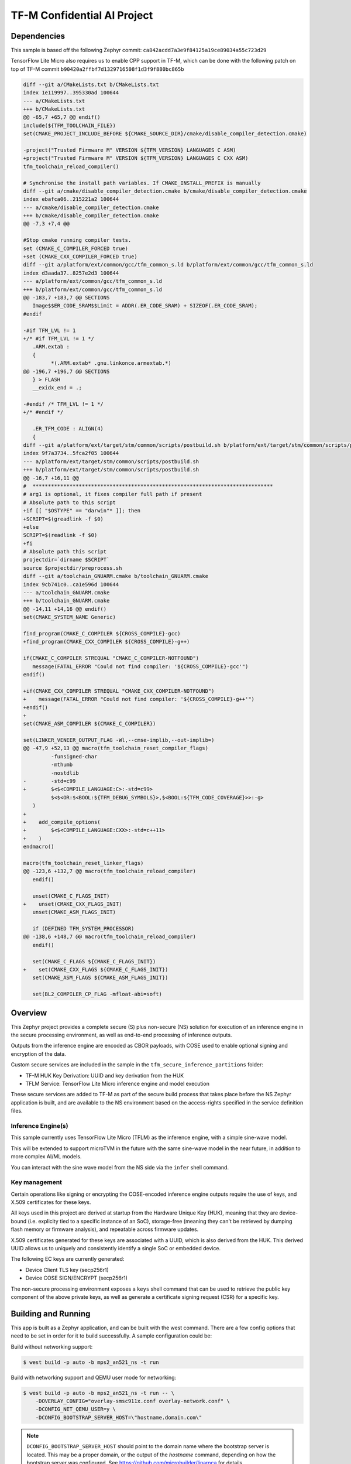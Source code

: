 .. _tfm_secure_inference:

TF-M Confidential AI Project
############################

Dependencies
************

This sample is based off the following Zephyr commit:
``ca842acdd7a3e9f84125a19ce89034a55c723d29``

TensorFlow Lite Micro also requires us to enable CPP support in TF-M, which
can be done with the following patch on top of TF-M commit
``b90420a2ffbf7d1329716508f1d3f9f880bc865b``

.. code-block::

   diff --git a/CMakeLists.txt b/CMakeLists.txt
   index 1e119997..395330ad 100644
   --- a/CMakeLists.txt
   +++ b/CMakeLists.txt
   @@ -65,7 +65,7 @@ endif()
   include(${TFM_TOOLCHAIN_FILE})
   set(CMAKE_PROJECT_INCLUDE_BEFORE ${CMAKE_SOURCE_DIR}/cmake/disable_compiler_detection.cmake)
   
   -project("Trusted Firmware M" VERSION ${TFM_VERSION} LANGUAGES C ASM)
   +project("Trusted Firmware M" VERSION ${TFM_VERSION} LANGUAGES C CXX ASM)
   tfm_toolchain_reload_compiler()
   
   # Synchronise the install path variables. If CMAKE_INSTALL_PREFIX is manually
   diff --git a/cmake/disable_compiler_detection.cmake b/cmake/disable_compiler_detection.cmake
   index ebafca06..215221a2 100644
   --- a/cmake/disable_compiler_detection.cmake
   +++ b/cmake/disable_compiler_detection.cmake
   @@ -7,3 +7,4 @@
   
   #Stop cmake running compiler tests.
   set (CMAKE_C_COMPILER_FORCED true)
   +set (CMAKE_CXX_COMPILER_FORCED true)
   diff --git a/platform/ext/common/gcc/tfm_common_s.ld b/platform/ext/common/gcc/tfm_common_s.ld
   index d3aada37..8257e2d3 100644
   --- a/platform/ext/common/gcc/tfm_common_s.ld
   +++ b/platform/ext/common/gcc/tfm_common_s.ld
   @@ -183,7 +183,7 @@ SECTIONS
      Image$$ER_CODE_SRAM$$Limit = ADDR(.ER_CODE_SRAM) + SIZEOF(.ER_CODE_SRAM);
   #endif
   
   -#if TFM_LVL != 1
   +/* #if TFM_LVL != 1 */
      .ARM.extab :
      {
            *(.ARM.extab* .gnu.linkonce.armextab.*)
   @@ -196,7 +196,7 @@ SECTIONS
      } > FLASH
      __exidx_end = .;
   
   -#endif /* TFM_LVL != 1 */
   +/* #endif */
   
      .ER_TFM_CODE : ALIGN(4)
      {
   diff --git a/platform/ext/target/stm/common/scripts/postbuild.sh b/platform/ext/target/stm/common/scripts/postbuild.sh
   index 9f7a3734..5fca2f05 100644
   --- a/platform/ext/target/stm/common/scripts/postbuild.sh
   +++ b/platform/ext/target/stm/common/scripts/postbuild.sh
   @@ -16,7 +16,11 @@
   #  ******************************************************************************
   # arg1 is optional, it fixes compiler full path if present
   # Absolute path to this script
   +if [[ "$OSTYPE" == "darwin"* ]]; then
   +SCRIPT=$(greadlink -f $0)
   +else
   SCRIPT=$(readlink -f $0)
   +fi
   # Absolute path this script
   projectdir=`dirname $SCRIPT`
   source $projectdir/preprocess.sh
   diff --git a/toolchain_GNUARM.cmake b/toolchain_GNUARM.cmake
   index 9cb741c0..ca1e596d 100644
   --- a/toolchain_GNUARM.cmake
   +++ b/toolchain_GNUARM.cmake
   @@ -14,11 +14,16 @@ endif()
   set(CMAKE_SYSTEM_NAME Generic)
   
   find_program(CMAKE_C_COMPILER ${CROSS_COMPILE}-gcc)
   +find_program(CMAKE_CXX_COMPILER ${CROSS_COMPILE}-g++)
   
   if(CMAKE_C_COMPILER STREQUAL "CMAKE_C_COMPILER-NOTFOUND")
      message(FATAL_ERROR "Could not find compiler: '${CROSS_COMPILE}-gcc'")
   endif()
   
   +if(CMAKE_CXX_COMPILER STREQUAL "CMAKE_CXX_COMPILER-NOTFOUND")
   +    message(FATAL_ERROR "Could not find compiler: '${CROSS_COMPILE}-g++'")
   +endif()
   +
   set(CMAKE_ASM_COMPILER ${CMAKE_C_COMPILER})
   
   set(LINKER_VENEER_OUTPUT_FLAG -Wl,--cmse-implib,--out-implib=)
   @@ -47,9 +52,13 @@ macro(tfm_toolchain_reset_compiler_flags)
            -funsigned-char
            -mthumb
            -nostdlib
   -        -std=c99
   +        $<$<COMPILE_LANGUAGE:C>:-std=c99>
            $<$<OR:$<BOOL:${TFM_DEBUG_SYMBOLS}>,$<BOOL:${TFM_CODE_COVERAGE}>>:-g>
      )
   +
   +    add_compile_options(
   +        $<$<COMPILE_LANGUAGE:CXX>:-std=c++11>
   +    )
   endmacro()
   
   macro(tfm_toolchain_reset_linker_flags)
   @@ -123,6 +132,7 @@ macro(tfm_toolchain_reload_compiler)
      endif()
   
      unset(CMAKE_C_FLAGS_INIT)
   +    unset(CMAKE_CXX_FLAGS_INIT)
      unset(CMAKE_ASM_FLAGS_INIT)
   
      if (DEFINED TFM_SYSTEM_PROCESSOR)
   @@ -138,6 +148,7 @@ macro(tfm_toolchain_reload_compiler)
      endif()
   
      set(CMAKE_C_FLAGS ${CMAKE_C_FLAGS_INIT})
   +    set(CMAKE_CXX_FLAGS ${CMAKE_C_FLAGS_INIT})
      set(CMAKE_ASM_FLAGS ${CMAKE_ASM_FLAGS_INIT})
   
      set(BL2_COMPILER_CP_FLAG -mfloat-abi=soft)

Overview
********

This Zephyr project provides a complete secure (S) plus non-secure (NS)
solution for execution of an inference engine in the secure processing
environment, as well as end-to-end processing of inference outputs.

Outputs from the inference engine are encoded as CBOR payloads, with COSE used
to  enable optional signing and encryption of the data.

Custom secure services are included in the sample in the
``tfm_secure_inference_partitions`` folder:

- TF-M HUK Key Derivation: UUID and key derivation from the HUK
- TFLM Service: TensorFlow Lite Micro inference engine and model execution

These secure services are added to TF-M as part of the secure build process
that takes place before the NS Zephyr application is built, and are
available to the NS environment based on the access-rights specified in
the service definition files.

Inference Engine(s)
===================

This sample currently uses TensorFlow Lite Micro (TFLM) as the inference engine,
with a simple sine-wave model.

This will be extended to support microTVM in the future with the same sine-wave
model in the near future, in addition to more complex AI/ML models.

You can interact with the sine wave model from the NS side via the ``infer``
shell command.

Key management
==============

Certain operations like signing or encrypting the COSE-encoded inference engine
outputs require the use of keys, and X.509 certificates for these keys.

All keys used in this project are derived at startup from the Hardware Unique
Key (HUK), meaning that they are device-bound (i.e. explicity tied to a
specific instance of an SoC), storage-free (meaning they can't be retrieved
by dumping flash memory or firmware analysis), and repeatable across firmware
updates.

X.509 certificates generated for these keys are associated with a UUID, which
is also derived from the HUK. This derived UUID allows us to uniquely and
consistently identify a single SoC or embedded device.

The following EC keys are currently generated:

- Device Client TLS key (secp256r1)
- Device COSE SIGN/ENCRYPT (secp256r1)

The non-secure processing environment exposes a ``keys`` shell command that can
be used to retrieve the public key component of the above private keys, as well
as generate a certificate signing request (CSR) for a specific key.

Building and Running
********************

This app is built as a Zephyr application, and can be built with the west
command.  There are a few config options that need to be set in order for it to
build successfully.  A sample configuration could be:

Build without networking support:

.. code-block:: console

   $ west build -p auto -b mps2_an521_ns -t run

Build with networking support and QEMU user mode for networking:

.. code-block:: console

   $ west build -p auto -b mps2_an521_ns -t run -- \
       -DOVERLAY_CONFIG="overlay-smsc911x.conf overlay-network.conf" \
       -DCONFIG_NET_QEMU_USER=y \
       -DCONFIG_BOOTSTRAP_SERVER_HOST=\"hostname.domain.com\"

.. note::
   
   ``DCONFIG_BOOTSTRAP_SERVER_HOST`` should point to the domain name where
   the bootstrap server is located. This may be a proper domain, or the
   output of the `hostname` command, depending on how the bootstrap server
   was configured. See https://github.com/microbuilder/linaroca
   for details.

On Target
=========

Refer to :ref:`tfm_ipc` for detailed instructions.

On QEMU:
========

Refer to :ref:`tfm_ipc` for detailed instructions.

Sample Output
=============

.. code-block:: console

   $ west build -t run
   -- west build: running target run
   [0/18] Performing build step for 'tfm'
   ninja: no work to do.
   [1/2] To exit from QEMU enter: 'CTRL+a, x'[QEMU] CPU: cortex-m33
   char device redirected to /dev/pts/10 (label hostS0)
   [INF] Beginning TF-M provisioning
   [WRN] TFM_DUMMY_PROVISIONING is not suitable for production! This device is NOT SECURE
   [Sec Thread] Secure image initializing!
   Booting TF-M v1.6.0-RC3+31d4dce6
   Creating an empty ITS flash layout.
   Creating an empty PS flash layout.
   [HUK DERIV SERV] tfm_huk_deriv_ec_key()::382 Successfully derived the key for HUK_CLIENT_TLS1
   [HUK DERIV SERV] tfm_huk_deriv_ec_key()::382 Successfully derived the key for HUK_COSE_SIGN1
   [HUK DERIV SERV] tfm_huk_deriv_ec_key()::382 Successfully derived the key for HUK_COSE_ENCRYPT1
   [UTVM SERVICE] tfm_utvm_service_req_mngr_init()::215 UTVM initalisation completed
   [TFLM SERVICE] tfm_tflm_service_req_mngr_init()::398 initalisation completed
   
   
   uart:~$ *** Booting Zephyr OS build zephyr-v3.0.0-2694-g7cedc5d85e09  ***
   [    2.131000] <inf> app: app_cfg: Creating default config file with UID 0x55CFDA7A
   [    2.133000] <err> app: Invalid argument
   [    2.133000] <err> app: Function: 'cfg_create_data'
   [    2.134000] <err> app: Invalid argument
   [    2.134000] <err> app: Function: 'cfg_load_data'
   [    2.135000] <err> app: Error loading/generating app config data in PS.
   uart:~$ [HUK DERIV SERV] tfm_huk_gen_uuid()::613 Generated UUID: d74696ad-cb3b-4275-b74a-c346ffe71ea9
   [    2.631000] <inf> app: Azure: waiting for network...
   [    7.141000] <inf> app: Azure: Waiting for provisioning...

After waiting for the "Waiting for provisioning" message, the ``keys ca 5001``
command can be used to query the bootstrap server.

.. code-block:: console

   uart:~$ keys ca 5001
   argc: 2
   [    9.288000] <inf> app: uuid: d74696ad-cb3b-4275-b74a-c346ffe71ea9

   Generating X.509 CSR for 'Device Client TLS' key:
   Subject: O=Linaro,CN=d74696ad-cb3b-4275-b74a-c346ffe71ea9,OU=Device Client TLS
   [HUK DERIV SERV] tfm_huk_hash_sign_csr()::503 Verified ASN.1 tag and length of the payload
   [HUK DERIV SERV] tfm_huk_hash_sign_csr()::511 Key id: 0x5001
   cert starts at 0x2e2 into buffer
   [    9.527000] <inf> app: Got DNS for linaroca
   [    9.658000] <inf> app: All data received 595 bytes
   [    9.658000] <inf> app: Response to req
   [    9.658000] <inf> app: Status OK
   [    9.659000] <inf> app: Result: 3
   [    9.659000] <inf> app: cert: 460 bytes
   
            0  1  2  3  4  5  6  7  8  9  A  B  C  D  E  F
   00000000 30 82 01 C8 30 82 01 6F A0 03 02 01 02 02 08 16 0...0..o........
   00000010 EB F5 18 21 87 AE 38 30 0A 06 08 2A 86 48 CE 3D ...!..80...*.H.=
   ...
   [    9.725000] <inf> app: provisioned host: davidb-zephyr, port 8883
   [    9.725000] <inf> app: our uuid: d74696ad-cb3b-4275-b74a-c346ffe71ea9
   [    9.726000] <inf> app: Device Topic: devices/d74696ad-cb3b-4275-b74a-c346ffe71ea9/messages/devicebound/#
   [    9.727000] <inf> app: Event Topic: devices/d74696ad-cb3b-4275-b74a-c346ffe71ea9/messages/events/
   [    9.727000] <inf> app: Azure hostname: davidb-zephyr.azure-devices.net
   [    9.728000] <inf> app: Azure port: 8883
   [    9.728000] <inf> app: Azure user: davidb-zephyr.azure-devices.net/d74696ad-cb3b-4275-b74a-c346ffe71ea9
   [    9.729000] <inf> app: Azure: Provisioning available

            0  1  2  3  4  5  6  7  8  9  A  B  C  D  E  F
   00000000 30 82 01 C8 30 82 01 6F A0 03 02 01 02 02 08 16 0...0..o........
   00000010 EB F5 18 21 87 AE 38 30 0A 06 08 2A 86 48 CE 3D ...!..80...*.H.=
   ...

Common Problems
***************

Why are my derived keys values and UUID always the same?
=========================================================

TF-M defines a hard-coded HUK value for the mps2 and mps3 platforms, meaning
that every instance of this sample run on these platforms will derive the same
key values.

This project defines an optional ``HUK_DERIV_LABEL_EXTRA`` value in the secure
parition that can be used to provide an additional label component for key
derivation, enabling key diversity when testing on emulated platforms.
    
A KConfig wrapper for this variable is also added via the
``DCONFIG_SECURE_INFER_HUK_DERIV_LABEL_EXTRA`` config flag to facilitate passing
the label from Zephyr's build system up to the TF-M build system.

The label value must be less than 16 characters in size!

It can be defined at compile time with west via:

.. code-block:: console

   $ west build -p -b mps2_an521_ns -t run -- \
     -DCONFIG_SECURE_INFER_HUK_DERIV_LABEL_EXTRA=\"123456789012345\"
